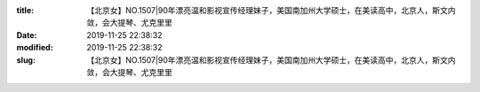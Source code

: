 
:title: 【北京女】NO.1507|90年漂亮温和影视宣传经理妹子，美国南加州大学硕士，在美读高中，北京人，斯文内敛，会大提琴、尤克里里
:date: 2019-11-25 22:38:32
:modified: 2019-11-25 22:38:32
:slug: 【北京女】NO.1507|90年漂亮温和影视宣传经理妹子，美国南加州大学硕士，在美读高中，北京人，斯文内敛，会大提琴、尤克里里


.. raw:: html
    :file: html/【北京女】NO.1507|90年漂亮温和影视宣传经理妹子，美国南加州大学硕士，在美读高中，北京人，斯文内敛，会大提琴、尤克里里.html
